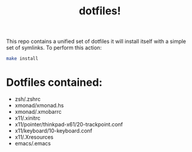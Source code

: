 #+TITLE: dotfiles!

This repo contains a unified set of dotfiles it will install 
itself with a simple set of symlinks. To perform this action:
#+begin_src sh
make install
#+end_src

* Dotfiles contained:
  - zsh/.zshrc
  - xmonad/xmonad.hs
  - xmonad/.xmobarrc
  - x11/.xinitrc
  - x11/pointer/thinkpad-x61/20-trackpoint.conf
  - x11/keyboard/10-keyboard.conf
  - x11/.Xresources
  - emacs/.emacs

